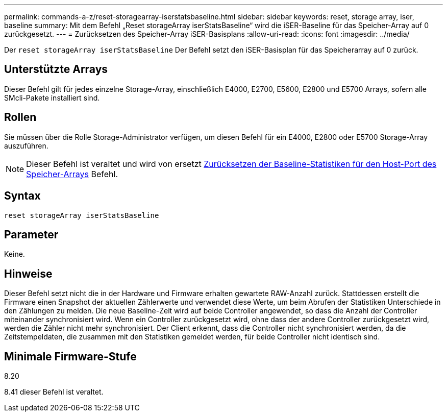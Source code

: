 ---
permalink: commands-a-z/reset-storagearray-iserstatsbaseline.html 
sidebar: sidebar 
keywords: reset, storage array, iser, baseline 
summary: Mit dem Befehl „Reset storageArray iserStatsBaseline“ wird die iSER-Baseline für das Speicher-Array auf 0 zurückgesetzt. 
---
= Zurücksetzen des Speicher-Array iSER-Basisplans
:allow-uri-read: 
:icons: font
:imagesdir: ../media/


[role="lead"]
Der `reset storageArray iserStatsBaseline` Der Befehl setzt den iSER-Basisplan für das Speicherarray auf 0 zurück.



== Unterstützte Arrays

Dieser Befehl gilt für jedes einzelne Storage-Array, einschließlich E4000, E2700, E5600, E2800 und E5700 Arrays, sofern alle SMcli-Pakete installiert sind.



== Rollen

Sie müssen über die Rolle Storage-Administrator verfügen, um diesen Befehl für ein E4000, E2800 oder E5700 Storage-Array auszuführen.

[NOTE]
====
Dieser Befehl ist veraltet und wird von ersetzt xref:reset-storagearray-hostportstatisticsbaseline.adoc[Zurücksetzen der Baseline-Statistiken für den Host-Port des Speicher-Arrays] Befehl.

====


== Syntax

[source, cli]
----
reset storageArray iserStatsBaseline
----


== Parameter

Keine.



== Hinweise

Dieser Befehl setzt nicht die in der Hardware und Firmware erhalten gewartete RAW-Anzahl zurück. Stattdessen erstellt die Firmware einen Snapshot der aktuellen Zählerwerte und verwendet diese Werte, um beim Abrufen der Statistiken Unterschiede in den Zählungen zu melden. Die neue Baseline-Zeit wird auf beide Controller angewendet, so dass die Anzahl der Controller miteinander synchronisiert wird. Wenn ein Controller zurückgesetzt wird, ohne dass der andere Controller zurückgesetzt wird, werden die Zähler nicht mehr synchronisiert. Der Client erkennt, dass die Controller nicht synchronisiert werden, da die Zeitstempeldaten, die zusammen mit den Statistiken gemeldet werden, für beide Controller nicht identisch sind.



== Minimale Firmware-Stufe

8.20

8.41 dieser Befehl ist veraltet.
